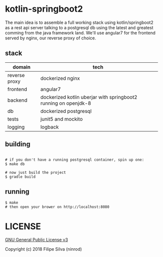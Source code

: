 * kotlin-springboot2

The main idea is to assemble a full working stack using kotlin/springboot2 as a rest api server
talking to a postgresql db using the latest and greatest comming from the java framework land.
We'll use angular7 for the frontend served by nginx, our reverse proxy of choice.

** stack

| domain        | tech                                                            |
|---------------+-----------------------------------------------------------------|
| reverse proxy | dockerized nginx                                                |
| frontend      | angular7                                                        |
| backend       | dockerized kotlin uberjar with springboot2 running on openjdk-8 |
| db            | dockerized postgresql                                           |
| tests         | junit5 and mockito                                              |
| logging       | logback                                                         |

** building
#+BEGIN_SRC shell

# if you don't have a running postgresql container, spin up one:
$ make db

# now just build the project
$ gradle build
#+END_SRC
** running
#+BEGIN_SRC shell
$ make
# then open your brower on http://localhost:8080
#+END_SRC

* LICENSE

[[https://www.gnu.org/licenses/gpl-3.0.en.html][GNU General Public License v3]]

Copyright (c) 2018 Filipe Silva (ninrod)
